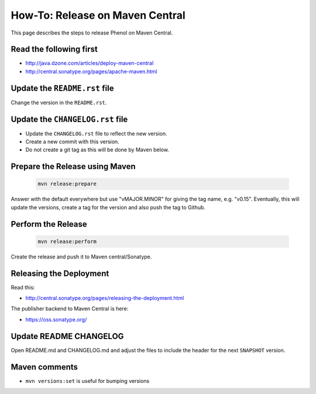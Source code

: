 .. _release_howto:

================================
How-To: Release on Maven Central
================================

This page describes the steps to release Phenol on Maven Central.

------------------------
Read the following first
------------------------

- http://java.dzone.com/articles/deploy-maven-central
- http://central.sonatype.org/pages/apache-maven.html

------------------------------
Update the ``README.rst`` file
------------------------------

Change the version in the ``README.rst``.

---------------------------------
Update the ``CHANGELOG.rst`` file
---------------------------------

- Update the ``CHANGELOG.rst`` file to reflect the new version.
- Create a new commit with this version.
- Do not create a git tag as this will be done by Maven below.

-------------------------------
Prepare the Release using Maven
-------------------------------

  .. code-block:: shell

    mvn release:prepare

Answer with the default everywhere but use "vMAJOR.MINOR" for giving the
tag name, e.g. "v0.15". Eventually, this will update the versions, create
a tag for the version and also push the tag to Github.

-------------------
Perform the Release
-------------------

  .. code-block:: shell

    mvn release:perform

Create the release and push it to Maven central/Sonatype.

------------------------
Releasing the Deployment
------------------------

Read this:

- http://central.sonatype.org/pages/releasing-the-deployment.html

The publisher backend to Maven Central is here:

- https://oss.sonatype.org/

-----------------------
Update README CHANGELOG
-----------------------

Open README.md and CHANGELOG.md and adjust the files to include the header for the next ``SNAPSHOT`` version.

--------------
Maven comments
--------------

* ``mvn versions:set`` is useful for bumping versions
